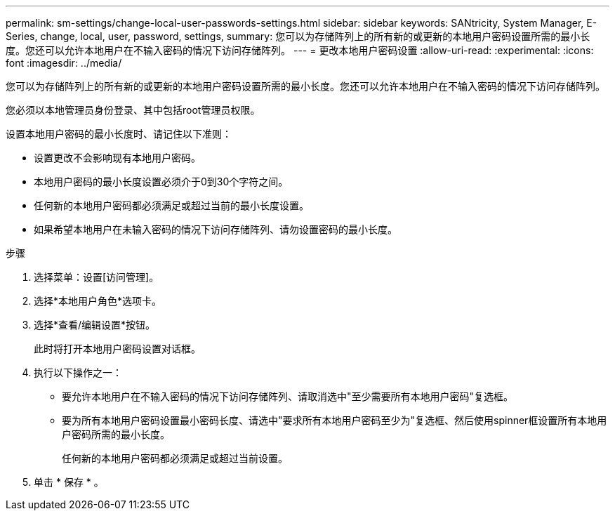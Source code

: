 ---
permalink: sm-settings/change-local-user-passwords-settings.html 
sidebar: sidebar 
keywords: SANtricity, System Manager, E-Series, change, local, user, password, settings, 
summary: 您可以为存储阵列上的所有新的或更新的本地用户密码设置所需的最小长度。您还可以允许本地用户在不输入密码的情况下访问存储阵列。 
---
= 更改本地用户密码设置
:allow-uri-read: 
:experimental: 
:icons: font
:imagesdir: ../media/


[role="lead"]
您可以为存储阵列上的所有新的或更新的本地用户密码设置所需的最小长度。您还可以允许本地用户在不输入密码的情况下访问存储阵列。

您必须以本地管理员身份登录、其中包括root管理员权限。

设置本地用户密码的最小长度时、请记住以下准则：

* 设置更改不会影响现有本地用户密码。
* 本地用户密码的最小长度设置必须介于0到30个字符之间。
* 任何新的本地用户密码都必须满足或超过当前的最小长度设置。
* 如果希望本地用户在未输入密码的情况下访问存储阵列、请勿设置密码的最小长度。


.步骤
. 选择菜单：设置[访问管理]。
. 选择*本地用户角色*选项卡。
. 选择*查看/编辑设置*按钮。
+
此时将打开本地用户密码设置对话框。

. 执行以下操作之一：
+
** 要允许本地用户在不输入密码的情况下访问存储阵列、请取消选中"至少需要所有本地用户密码"复选框。
** 要为所有本地用户密码设置最小密码长度、请选中"要求所有本地用户密码至少为"复选框、然后使用spinner框设置所有本地用户密码所需的最小长度。
+
任何新的本地用户密码都必须满足或超过当前设置。



. 单击 * 保存 * 。

